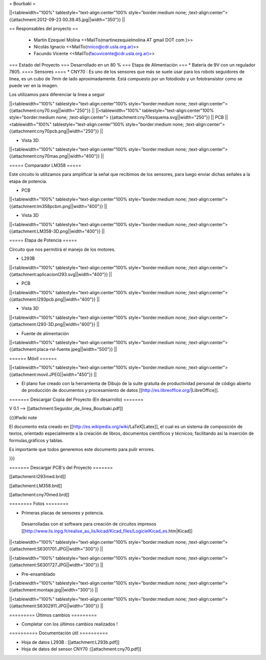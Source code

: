 = Bourbaki =

||<tablewidth="100%" tablestyle="text-align:center"100%  style="border:medium none; ;text-align:center"> {{attachment:2012-09-23 00.39.45.jpg||width="350"}} ||

== Responsables del proyecto ==
 
 * Martín Ezequiel Molina <<MailTo(martinezequielmolina AT gmail DOT com )>>
 
 

 * Nicolás Ignacio <<MailTo(nnico@cdr.usla.org.ar)>>


 
 * Facundo Vicente <<MailTo(facuvicente@cdr.usla.org.ar)>>

=== Estado del Proyecto  ===
Desarrollado en un 80 % 
=== Etapa de Alimentación ===
* Batería de 9V con un regulador 7805.
==== Sensores ====
* CNY70 : Es uno de los sensores que más se suele usar para los robots seguidores de línea, es un cubo de 7mm de lado aproximadamente. Está compuesto por un fotodiodo y un fototransistor como se puede ver en la imagen.

Los utilizamos para diferenciar la linea a seguir


||<tablewidth="100%" tablestyle="text-align:center"100%  style="border:medium none; ;text-align:center"> {{attachment:cny70.svg||width="250"}} ||
||<tablewidth="100%" tablestyle="text-align:center"100%  style="border:medium none; ;text-align:center"> {{attachment:cny70esquema.svg||width="250"}} ||
PCB
||<tablewidth="100%" tablestyle="text-align:center"100%  style="border:medium none; ;text-align:center"> {{attachment:cny70pcb.png||width="250"}} ||

* Vista 3D

||<tablewidth="100%" tablestyle="text-align:center"100%  style="border:medium none; ;text-align:center"> {{attachment:cny70mas.png||width="400"}} ||

===== Comparador LM358 =====

Este circuito lo utilizamos para amplificar la señal que recibimos de los sensores, para luego enviar dichas señales a la etapa de potencia.

* PCB
||<tablewidth="100%" tablestyle="text-align:center"100%  style="border:medium none; ;text-align:center"> {{attachment:lm358pcbm.png||width="400"}} ||

* Vista 3D

||<tablewidth="100%" tablestyle="text-align:center"100%  style="border:medium none; ;text-align:center"> {{attachment:LM358-3D.png||width="400"}} ||





===== Etapa de Potencia =====

Circuito que nos permitirá el manejo de los motores.

* L293B

||<tablewidth="100%" tablestyle="text-align:center"100%  style="border:medium none; ;text-align:center"> {{attachment:aplicacionl293.svg||width="400"}} ||


* PCB
||<tablewidth="100%" tablestyle="text-align:center"100%  style="border:medium none; ;text-align:center"> {{attachment:l293pcb.png||width="400"}} ||

* Vista 3D

||<tablewidth="100%" tablestyle="text-align:center"100%  style="border:medium none; ;text-align:center"> {{attachment:l293-3D.png||width="400"}} ||



* Fuente de alimentación  

||<tablewidth="100%" tablestyle="text-align:center"100%  style="border:medium none; ;text-align:center"> {{attachment:placa-rsl-fuente.jpeg||width="500"}} ||





====== Móvil ======

||<tablewidth="100%" tablestyle="text-align:center"100%  style="border:medium none; ;text-align:center"> {{attachment:movil.JPEG||width="450"}} ||

* El plano fue creado con la herramienta de Dibujo de la suite gratuita de productividad personal de código abierto de producción de documentos y procesamiento de datos [[http://es.libreoffice.org/|LibreOffice]].

======= Descargar Copia del Proyecto (En desarrollo) =======
 
V 0.1 --> [[attachment:Seguidor_de_linea_Bourbaki.pdf]]

{{{#!wiki note 

El documento esta creado en [[http://es.wikipedia.org/wiki/LaTeX|Latex]], el cual es un sistema de composición de textos, orientado especialmente a la creación de libros, documentos científicos y técnicos; facilitando así la inserción de formulas,gráficos y tablas.

Es importante que todos generemos este documento para pulir errores.

}}}

 

======= Descargar PCB's del Proyecto =======

[[attachment:l293med.brd]]

[[attachment:LM358.brd]]

[[attachment:cny70med.brd]]



======== Fotos ========


* Primeras placas de sensores y potencia.

 Desarrolladas con el software para creación de circuitos impresos [[http://www.lis.inpg.fr/realise_au_lis/kicad/Kicad_files/LogicielKicad_es.htm|Kicad]]
   



||<tablewidth="100%" tablestyle="text-align:center"100%  style="border:medium none; ;text-align:center"> {{attachment:S6301701.JPG||width="300"}} ||

||<tablewidth="100%" tablestyle="text-align:center"100%  style="border:medium none; ;text-align:center"> {{attachment:S6301727.JPG||width="300"}} ||




* Pre-ensamblado 

||<tablewidth="100%" tablestyle="text-align:center"100%  style="border:medium none; ;text-align:center"> {{attachment:montaje.jpg||width="300"}} ||

||<tablewidth="100%" tablestyle="text-align:center"100%  style="border:medium none; ;text-align:center"> {{attachment:S6302911.JPG||width="300"}} ||




========= Últimos cambios =========

* Completar con los últimos cambios realizados ! 


========== Documentación útil ==========


* Hoja de datos L293B : [[attachment:L293b.pdf]]


* Hoja de datos del sensor CNY70 :[[attachment:cny70.pdf]]
